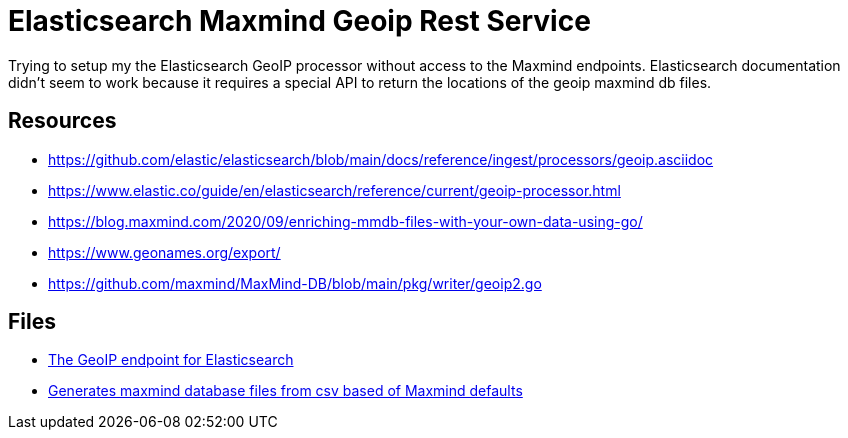 = Elasticsearch Maxmind Geoip Rest Service

Trying to setup my the Elasticsearch GeoIP processor without access to the Maxmind endpoints. Elasticsearch documentation didn't seem to work because it requires a special API to return the locations of the geoip maxmind db files.

== Resources

- link:https://github.com/elastic/elasticsearch/blob/main/docs/reference/ingest/processors/geoip.asciidoc[]
- link:https://www.elastic.co/guide/en/elasticsearch/reference/current/geoip-processor.html[]
- link:https://blog.maxmind.com/2020/09/enriching-mmdb-files-with-your-own-data-using-go/[]
- link:https://www.geonames.org/export/[]
- link:https://github.com/maxmind/MaxMind-DB/blob/main/pkg/writer/geoip2.go[]

== Files

- link:./restsrc[The GeoIP endpoint for Elasticsearch]
- link:./main.go[Generates maxmind database files from csv based of Maxmind defaults]